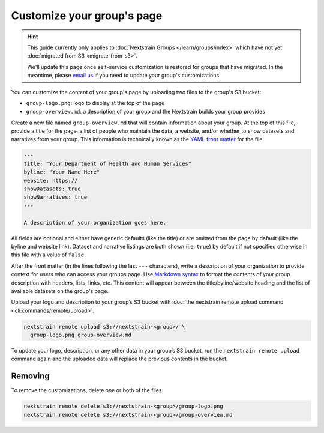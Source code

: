 .. _group-customization:

===========================
Customize your group's page
===========================

.. hint::
    This guide currently only applies to :doc:`Nextstrain Groups
    </learn/groups/index>` which have not yet :doc:`migrated from S3
    <migrate-from-s3>`.

    We'll update this page once self-service customization is restored for
    groups that have migrated.  In the meantime, please `email us`__ if you
    need to update your group's customizations.

    __ mailto:hello@nextstrain.org?subject=Group%20customizations%20request

You can customize the content of your group's page by uploading two files to the group's S3 bucket:

* ``group-logo.png``: logo to display at the top of the page
* ``group-overview.md``: a description of your group and the Nextstrain builds your group provides

Create a new file named ``group-overview.md`` that will contain information about your group.
At the top of this file, provide a title for the page, a list of people who maintain the data, a website, and/or whether to show datasets and narratives from your group.
This information is technically known as the `YAML front matter <https://jekyllrb.com/docs/front-matter/>`_ for the file.

.. code-block:: yaml

   ---
   title: "Your Department of Health and Human Services"
   byline: "Your Name Here"
   website: https://
   showDatasets: true
   showNarratives: true
   ---

   A description of your organization goes here.

All fields are optional and either have generic defaults (like the title) or are omitted from the page by default (like the byline and website link).
Dataset and narrative listings are both shown (i.e. ``true``) by default if not specified otherwise in this file with a value of ``false``.

After the front matter (in the lines following the last ``---`` characters), write a description of your organization to provide context for users who can access your groups page.
Use `Markdown syntax <https://www.markdownguide.org/basic-syntax/>`_ to format the contents of your group description with headers, lists, links, etc.
This content will appear between the title/byline/website heading and the list of available datasets on the group's page.

Upload your logo and description to your group’s S3 bucket with :doc:`the nextstrain remote upload command <cli:commands/remote/upload>`.

.. code-block:: bash

   nextstrain remote upload s3://nextstrain-<group>/ \
     group-logo.png group-overview.md

To update your logo, description, or any other data in your group’s S3 bucket, run the ``nextstrain remote upload`` command again and the uploaded data will replace the previous contents in the bucket.

Removing
========

To remove the customizations, delete one or both of the files.

.. code-block:: bash

   nextstrain remote delete s3://nextstrain-<group>/group-logo.png
   nextstrain remote delete s3://nextstrain-<group>/group-overview.md
